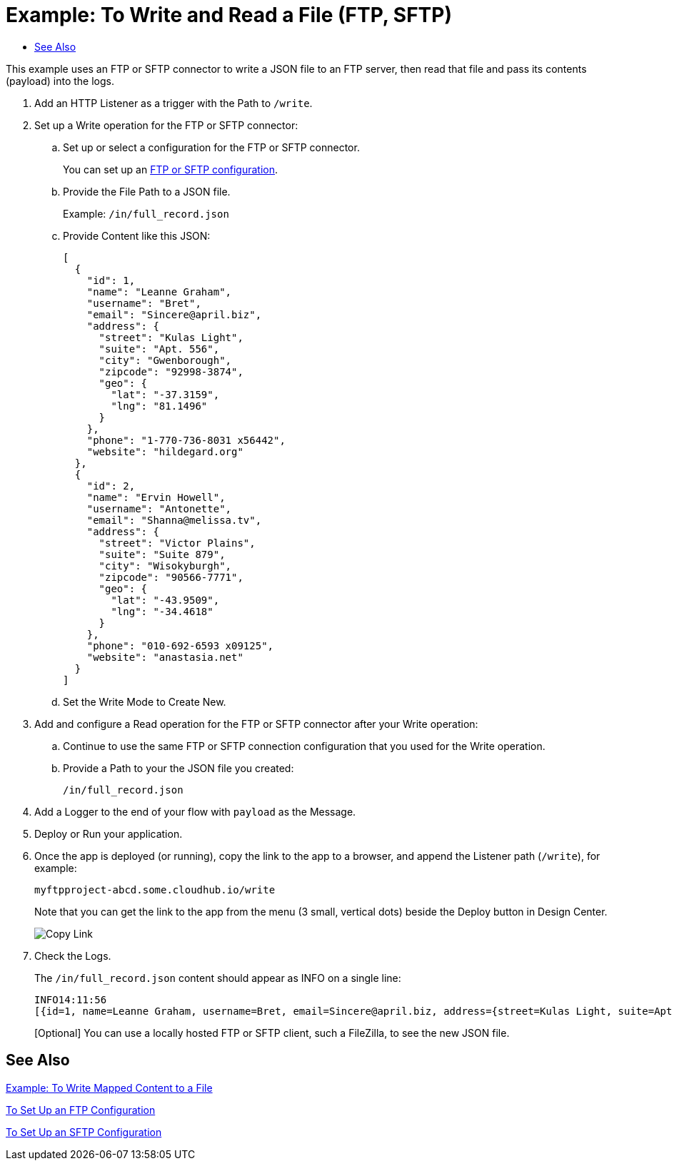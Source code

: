 = Example: To Write and Read a File (FTP, SFTP)
:keywords: file, ftp, connector, operation
:toc:
:toc-title:

toc::[]

// For Anypoint Studio, Design Center: FTP connector

This example uses an FTP or SFTP connector to write a JSON file to an FTP server, then read that file and pass its contents (payload) into the logs.

. Add an HTTP Listener as a trigger with the Path to `/write`.
+
. Set up a Write operation for the FTP or SFTP connector:
.. Set up or select a configuration for the FTP or SFTP connector.
+
You can set up an <<see_also,FTP or SFTP configuration>>.
+
.. Provide the File Path to a JSON file.
+
Example: `/in/full_record.json`
+
.. Provide Content like this JSON:
+
----
[
  {
    "id": 1,
    "name": "Leanne Graham",
    "username": "Bret",
    "email": "Sincere@april.biz",
    "address": {
      "street": "Kulas Light",
      "suite": "Apt. 556",
      "city": "Gwenborough",
      "zipcode": "92998-3874",
      "geo": {
        "lat": "-37.3159",
        "lng": "81.1496"
      }
    },
    "phone": "1-770-736-8031 x56442",
    "website": "hildegard.org"
  },
  {
    "id": 2,
    "name": "Ervin Howell",
    "username": "Antonette",
    "email": "Shanna@melissa.tv",
    "address": {
      "street": "Victor Plains",
      "suite": "Suite 879",
      "city": "Wisokyburgh",
      "zipcode": "90566-7771",
      "geo": {
        "lat": "-43.9509",
        "lng": "-34.4618"
      }
    },
    "phone": "010-692-6593 x09125",
    "website": "anastasia.net"
  }
]
----
+
.. Set the Write Mode to Create New.
. Add and configure a Read operation for the FTP or SFTP connector after your Write operation:
.. Continue to use the same FTP or SFTP connection configuration that you used for the Write operation.
.. Provide a Path to your the JSON file you created:
+
`/in/full_record.json`
+
. Add a Logger to the end of your flow with `payload` as the Message.
. Deploy or Run your application.
. Once the app is deployed (or running), copy the link to the app to a browser, and append the Listener path (`/write`), for example:
+
`myftpproject-abcd.some.cloudhub.io/write`
+
Note that you can get the link to the app from the menu (3 small, vertical dots) beside the Deploy button in Design Center.
+
image:common_menu_dc_copy_link.png[Copy Link]
+
. Check the Logs.
+
The `/in/full_record.json` content should appear as INFO on a single line:
+
----
INFO14:11:56
[{id=1, name=Leanne Graham, username=Bret, email=Sincere@april.biz, address={street=Kulas Light, suite=Apt. 556, city=Gwenborough, zipcode=92998-3874, geo={lat=-37.3159, lng=81.1496}}, phone=1-770-736-8031 x56442, website=hildegard.org}, {id=2, name=Ervin Howell, username=Antonette, email=Shanna@melissa.tv, address={street=Victor Plains, suite=Suite 879, city=Wisokyburgh, zipcode=90566-7771, geo={lat=-43.9509, lng=-34.4618}}, phone=010-692-6593 x09125, website=anastasia.net}]
----
+
[Optional] You can use a locally hosted FTP or SFTP client, such a FileZilla, to see the new JSON file.

[[see_also]]
== See Also

link:ftp-to-read-write-mapped-content[Example: To Write Mapped Content to a File]

link:ftp-to-set-up-ftp[To Set Up an FTP Configuration]

link:sftp-to-set-up-sftp[To Set Up an SFTP Configuration]

////
link:common-to-perform-basic-file-operations[To Perform Basic File Operations]
////
